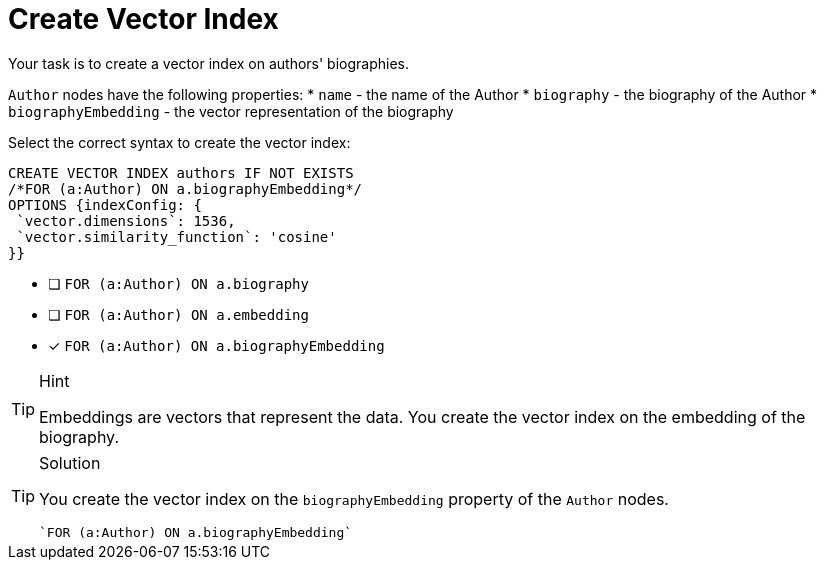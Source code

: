 [.question.select-in-source]
= Create Vector Index

Your task is to create a vector index on authors' biographies.

`Author` nodes have the following properties:
* `name` - the name of the Author
* `biography` - the biography of the Author
* `biographyEmbedding` - the vector representation of the biography

Select the correct syntax to create the vector index:

[source,cypher,role=nocopy noplay]
----
CREATE VECTOR INDEX authors IF NOT EXISTS
/*FOR (a:Author) ON a.biographyEmbedding*/
OPTIONS {indexConfig: {
 `vector.dimensions`: 1536,
 `vector.similarity_function`: 'cosine'
}}
----

* [ ] `FOR (a:Author) ON a.biography`
* [ ] `FOR (a:Author) ON a.embedding`
* [x] `FOR (a:Author) ON a.biographyEmbedding`

[TIP,role=hint]
.Hint
====
Embeddings are vectors that represent the data. You create the vector index on the embedding of the biography.
====

[TIP,role=solution]
.Solution
====
You create the vector index on the `biographyEmbedding` property of the `Author` nodes.

[source, cypher, role=nocopy noplay]
----
`FOR (a:Author) ON a.biographyEmbedding`
----
====